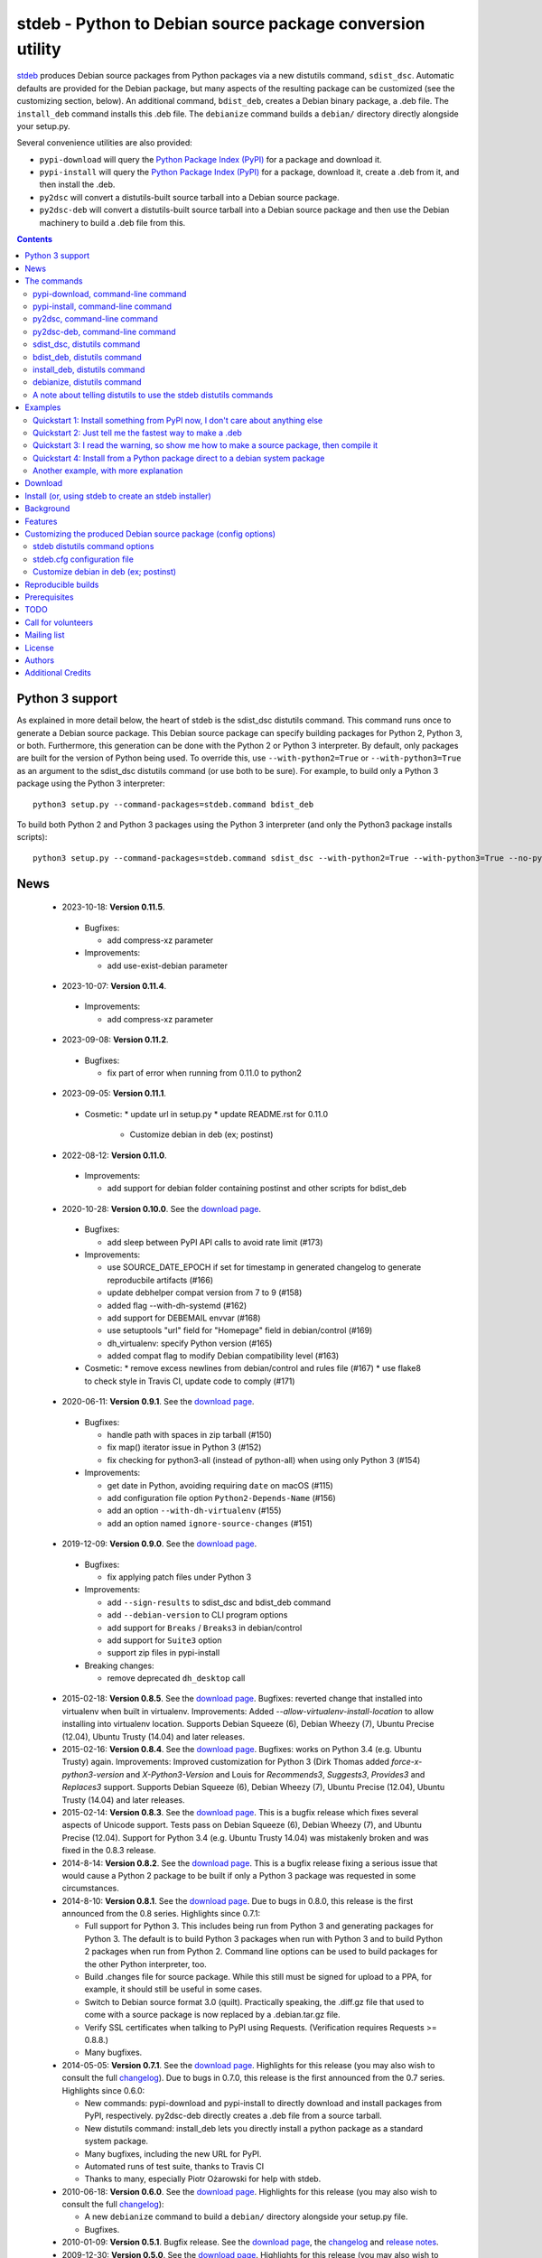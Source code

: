 stdeb - Python to Debian source package conversion utility
==========================================================

`stdeb <http://github.com/astraw/stdeb>`_ produces Debian source
packages from Python packages via a new distutils command,
``sdist_dsc``. Automatic defaults are provided for the Debian package,
but many aspects of the resulting package can be customized (see the
customizing section, below). An additional command, ``bdist_deb``,
creates a Debian binary package, a .deb file. The ``install_deb``
command installs this .deb file. The ``debianize`` command builds a
``debian/`` directory directly alongside your setup.py.

Several convenience utilities are also provided:

* ``pypi-download`` will query the `Python Package Index (PyPI)
  <http://pypi.python.org/>`_ for a package and download it.
* ``pypi-install`` will query the `Python Package Index (PyPI)
  <http://pypi.python.org/>`_ for a package, download it, create a
  .deb from it, and then install the .deb.
* ``py2dsc`` will convert a distutils-built source tarball into a
  Debian source package.
* ``py2dsc-deb`` will convert a distutils-built source tarball into a
  Debian source package and then use the Debian machinery to build a
  .deb file from this.

.. contents::


Python 3 support
----------------

As explained in more detail below, the heart of stdeb is the sdist_dsc
distutils command. This command runs once to generate a Debian source
package. This Debian source package can specify building packages for
Python 2, Python 3, or both. Furthermore, this generation can be done
with the Python 2 or Python 3 interpreter. By default, only packages
are built for the version of Python being used. To override this, use
``--with-python2=True`` or ``--with-python3=True`` as an argument to
the sdist_dsc distutils command (or use both to be sure). For example,
to build only a Python 3 package using the Python 3 interpreter::

  python3 setup.py --command-packages=stdeb.command bdist_deb

To build both Python 2 and Python 3 packages using the Python 3
interpreter (and only the Python3 package installs scripts)::

  python3 setup.py --command-packages=stdeb.command sdist_dsc --with-python2=True --with-python3=True --no-python2-scripts=True bdist_deb

News
----

 * 2023-10-18: **Version 0.11.5**.

  * Bugfixes:

    * add compress-xz parameter

  * Improvements:

    * add use-exist-debian parameter

 * 2023-10-07: **Version 0.11.4**.

  * Improvements:

    * add compress-xz parameter

 * 2023-09-08: **Version 0.11.2**.

  * Bugfixes:

    * fix part of error when running from 0.11.0 to python2

 * 2023-09-05: **Version 0.11.1**.

  * Cosmetic:
    * update url in setup.py
    * update README.rst for 0.11.0
      * Customize debian in deb (ex; postinst)

 * 2022-08-12: **Version 0.11.0**.

  * Improvements:

    * add support for debian folder containing postinst and other scripts for bdist_deb

 * 2020-10-28: **Version 0.10.0**. See the `download page
   <https://pypi.python.org/pypi/stdeb/0.10.0>`__.

  * Bugfixes:

    * add sleep between PyPI API calls to avoid rate limit (#173)

  * Improvements:

    * use SOURCE_DATE_EPOCH if set for timestamp in generated changelog to
      generate reproducbile artifacts (#166)
    * update debhelper compat version from 7 to 9 (#158)
    * added flag --with-dh-systemd (#162)
    * add support for DEBEMAIL envvar (#168)
    * use setuptools "url" field for "Homepage" field in debian/control (#169)
    * dh_virtualenv: specify Python version (#165)
    * added compat flag to modify Debian compatibility level (#163)

  * Cosmetic:
    * remove excess newlines from debian/control and rules file (#167)
    * use flake8 to check style in Travis CI, update code to comply (#171)

 * 2020-06-11: **Version 0.9.1**. See the `download page
   <https://pypi.python.org/pypi/stdeb/0.9.1>`__.

  * Bugfixes:

    * handle path with spaces in zip tarball (#150)
    * fix map() iterator issue in Python 3 (#152)
    * fix checking for python3-all (instead of python-all) when using only
      Python 3 (#154)

  * Improvements:

    * get date in Python, avoiding requiring ``date`` on macOS (#115)
    * add configuration file option ``Python2-Depends-Name`` (#156)
    * add an option ``--with-dh-virtualenv`` (#155)
    * add an option named ``ignore-source-changes`` (#151)

 * 2019-12-09: **Version 0.9.0**. See the `download page
   <https://pypi.python.org/pypi/stdeb/0.9.0>`__.

  * Bugfixes:

    * fix applying patch files under Python 3

  * Improvements:

    * add ``--sign-results`` to sdist_dsc and bdist_deb command
    * add ``--debian-version`` to CLI program options
    * add support for ``Breaks`` / ``Breaks3`` in debian/control
    * add support for ``Suite3`` option
    * support zip files in pypi-install

  * Breaking changes:

    * remove deprecated ``dh_desktop`` call

 * 2015-02-18: **Version 0.8.5**. See the `download page
   <https://pypi.python.org/pypi/stdeb/0.8.5>`__. Bugfixes: reverted
   change that installed into virtualenv when built in
   virtualenv. Improvements: Added
   `--allow-virtualenv-install-location` to allow installing into
   virtualenv location. Supports Debian Squeeze (6), Debian Wheezy
   (7), Ubuntu Precise (12.04), Ubuntu Trusty (14.04) and later
   releases.

 * 2015-02-16: **Version 0.8.4**. See the `download page
   <https://pypi.python.org/pypi/stdeb/0.8.4>`__. Bugfixes: works on
   Python 3.4 (e.g. Ubuntu Trusty) again. Improvements: Improved
   customization for Python 3 (Dirk Thomas added
   `force-x-python3-version` and `X-Python3-Version` and Louis for
   `Recommends3`, `Suggests3`, `Provides3` and `Replaces3`
   support. Supports Debian Squeeze (6), Debian Wheezy (7), Ubuntu
   Precise (12.04), Ubuntu Trusty (14.04) and later releases.

 * 2015-02-14: **Version 0.8.3**. See the `download page
   <https://pypi.python.org/pypi/stdeb/0.8.3>`__. This is a bugfix
   release which fixes several aspects of Unicode support. Tests pass
   on Debian Squeeze (6), Debian Wheezy (7), and Ubuntu Precise
   (12.04). Support for Python 3.4 (e.g. Ubuntu Trusty 14.04) was
   mistakenly broken and was fixed in the 0.8.3 release.

 * 2014-8-14: **Version 0.8.2**. See the `download page
   <https://pypi.python.org/pypi/stdeb/0.8.2>`__. This is a bugfix
   release fixing a serious issue that would cause a Python 2 package
   to be built if only a Python 3 package was requested in some
   circumstances.

 * 2014-8-10: **Version 0.8.1**. See the `download page
   <https://pypi.python.org/pypi/stdeb/0.8.1>`__. Due
   to bugs in 0.8.0, this release is the first announced from the 0.8
   series. Highlights since 0.7.1:

   - Full support for Python 3. This includes being run from Python 3
     and generating packages for Python 3. The default is to build
     Python 3 packages when run with Python 3 and to build Python 2
     packages when run from Python 2. Command line options can be used
     to build packages for the other Python interpreter, too.

   - Build .changes file for source package. While this still must be
     signed for upload to a PPA, for example, it should still be
     useful in some cases.

   - Switch to Debian source format 3.0 (quilt). Practically speaking,
     the .diff.gz file that used to come with a source package is now
     replaced by a .debian.tar.gz file.

   - Verify SSL certificates when talking to PyPI using
     Requests. (Verification requires Requests >= 0.8.8.)

   - Many bugfixes.

 * 2014-05-05: **Version 0.7.1**. See the `download page
   <https://pypi.python.org/pypi/stdeb/0.7.1>`__. Highlights for this
   release (you may also wish to consult the full `changelog
   <http://github.com/astraw/stdeb/blob/release-0.7.1/CHANGELOG.txt>`__). Due
   to bugs in 0.7.0, this release is the first announced from the 0.7
   series. Highlights since 0.6.0:

   - New commands: pypi-download and pypi-install to directly download
     and install packages from PyPI, respectively. py2dsc-deb directly
     creates a .deb file from a source tarball.

   - New distutils command: install_deb lets you directly install a
     python package as a standard system package.

   - Many bugfixes, including the new URL for PyPI.

   - Automated runs of test suite, thanks to Travis CI

   - Thanks to many, especially Piotr Ożarowski for help with stdeb.

 * 2010-06-18: **Version 0.6.0**. See the `download page
   <http://pypi.python.org/pypi/stdeb/0.6.0>`__. Highlights for this
   release (you may also wish to consult the full `changelog
   <http://github.com/astraw/stdeb/blob/release-0.6.0/CHANGELOG.txt>`__):

   - A new ``debianize`` command to build a ``debian/`` directory
     alongside your setup.py file.

   - Bugfixes.

 * 2010-01-09: **Version 0.5.1**. Bugfix release. See the `download
   page <http://pypi.python.org/pypi/stdeb/0.5.1>`__, the `changelog
   <http://github.com/astraw/stdeb/blob/release-0.5.1/CHANGELOG.txt>`__
   and `release notes
   <http://github.com/astraw/stdeb/blob/release-0.5.1/RELEASE_NOTES.txt>`__.

 * 2009-12-30: **Version 0.5.0**. See the `download page
   <http://pypi.python.org/pypi/stdeb/0.5.0>`__. Highlights for this
   release (you may also wish to consult the full `changelog
   <http://github.com/astraw/stdeb/blob/release-0.5.0/CHANGELOG.txt>`__):

   - A new ``pypi-install`` script will automatically download, make a
     .deb, and install packages from the `Python Package Index (PyPI)`_.

   - Removal of the setuptools dependency.

   - New option (`--guess-conflicts-provides-replaces`) to query
     original Debian packages for Conflicts/Provides/Replaces
     information.

   - As a result of these changes and to fix a couple bugs/warts, some
     minor backwards incompatible changes and deprecations were
     made. Please check the `release notes
     <http://github.com/astraw/stdeb/blob/release-0.5.0/RELEASE_NOTES.txt>`__.

 * 2009-12-28: Version 0.4.3 Released. See the `download page`__. See the
   `changelog`__ and `release notes`__.
 * 2009-11-02: Version 0.4.2 Released. See the `download page`__. See the
   `changelog`__ and `release notes`__.
 * 2009-10-04: Version 0.4.1 Released. See the `download page`__. See the
   `changelog`__ and `release notes`__.
 * 2009-09-27: Version 0.4 Released. See the `download page`__. This
   version switches to debhelper 7. See the `Changelog for 0.4`__.

__ http://pypi.python.org/pypi/stdeb/0.4.3
__ http://github.com/astraw/stdeb/blob/release-0.4.3/CHANGELOG.txt
__ http://github.com/astraw/stdeb/blob/release-0.4.3/RELEASE_NOTES.txt
__ http://pypi.python.org/pypi/stdeb/0.4.2
__ http://github.com/astraw/stdeb/blob/release-0.4.2/CHANGELOG.txt
__ http://github.com/astraw/stdeb/blob/release-0.4.2/RELEASE_NOTES.txt
__ http://pypi.python.org/pypi/stdeb/0.4.1
__ http://github.com/astraw/stdeb/blob/release-0.4.1/CHANGELOG.txt
__ http://github.com/astraw/stdeb/blob/release-0.4.1/RELEASE_NOTES.txt
__ http://pypi.python.org/pypi/stdeb/0.4
__ http://github.com/astraw/stdeb/blob/release-0.4/CHANGELOG.txt

Releases up to and including 0.3.2 are compatible with Ubuntu Hardy.

 * 2009-10-04: Version 0.3.2 Released. See the `download page`__. See the `Changelog for 0.3.2`__
 * 2009-09-27: Version 0.3.1 Released. See the `download page`__. See the `Changelog for 0.3.1`__
 * 2009-03-21: Version 0.3 Released. See the `download page`__. See the `Changelog for 0.3`__
 * 2009-02-17: Version 0.2.3 Released. See the `download page`__. See the `Changelog for 0.2.3`__
 * 2009-01-29: Version 0.2.2 Released. See the `download page`__. See the `Changelog for 0.2.2`__
 * 2008-04-26: Version 0.2.1 Released. See the `download page`__. See the `Changelog for 0.2.1`__
 * 2008-04-26: Version 0.2 Released. See the `download page`__. See the `Changelog for 0.2`__
 * 2007-04-02: Version 0.2.a1 Released. See the `old download page`_.
 * 2006-06-19: Version 0.1 Released. See the `old download page`_.

__ http://pypi.python.org/pypi/stdeb/0.3.2
__ http://github.com/astraw/stdeb/blob/release-0.3.2/CHANGELOG.txt
__ http://pypi.python.org/pypi/stdeb/0.3.1
__ http://github.com/astraw/stdeb/blob/release-0.3.1/CHANGELOG.txt
__ http://pypi.python.org/pypi/stdeb/0.3
__ http://github.com/astraw/stdeb/blob/release-0.3/CHANGELOG.txt
__ http://pypi.python.org/pypi/stdeb/0.2.3
__ http://github.com/astraw/stdeb/blob/release-0.2.3/CHANGELOG.txt
__ http://pypi.python.org/pypi/stdeb/0.2.2
__ http://github.com/astraw/stdeb/blob/release-0.2.2/CHANGELOG.txt
__ http://pypi.python.org/pypi/stdeb/0.2.1
__ http://github.com/astraw/stdeb/blob/release-0.2.1/CHANGELOG.txt
__ http://pypi.python.org/pypi/stdeb/0.2
__ http://github.com/astraw/stdeb/blob/release-0.2/CHANGELOG.txt

The commands
------------

pypi-download, command-line command
```````````````````````````````````

``pypi-download`` takes a package name, queries PyPI for it and downloads
it::

  pypi-download [options] mypackage

pypi-install, command-line command
``````````````````````````````````

``pypi-install`` takes a package name, queries PyPI for it, downloads
it, builds a Debian source package and then .deb from it, and this
installs it::

  pypi-install [options] mypackage

py2dsc, command-line command
````````````````````````````

``py2dsc`` takes a .tar.gz source package and build a Debian source
package from it::

  py2dsc [options] mypackage-0.1.tar.gz # uses pre-built Python source package

py2dsc-deb, command-line command
````````````````````````````````

``py2dsc-deb`` takes a .tar.gz source package and build a Debian source
package and then a .deb file from it::

  py2dsc-deb [options] mypackage-0.1.tar.gz # uses pre-built Python source package

sdist_dsc, distutils command
````````````````````````````
All methods eventually result in a call to the ``sdist_dsc`` distutils
command. You may prefer to do so directly::

  python setup.py --command-packages=stdeb.command sdist_dsc

A Debian source package is produced from unmodified
Python packages. The following files are produced in a newly created
subdirectory ``deb_dist``:

 * ``packagename_versionname.orig.tar.gz``
 * ``packagename_versionname-debianversion.dsc``
 * ``packagename_versionname-debianversion.diff.gz``

These can then be compiled into binary packages using the standard
Debian machinery (e.g. dpkg-buildpackage).

bdist_deb, distutils command
````````````````````````````
A ``bdist_deb`` distutils command is installed. This calls the
sdist_dsc command and then runs dpkg-buildpackage on the result::

  python setup.py --command-packages=stdeb.command bdist_deb

install_deb, distutils command
``````````````````````````````

The ``install_deb`` distutils command calls the bdist_deb command and
then installs the result. You need to run this with superuser privilege::

  sudo python setup.py --command-packages=stdeb.command install_deb

debianize, distutils command
````````````````````````````
The ``debianize`` distutils command builds the same ``debian/``
directory as used in the previous command, but the output is placed
directly in the project's root folder (alongside setup.py). This is
useful for customizing the Debian package directly (rather than using
the various stdeb options to tune the generated package).

::

  python setup.py --command-packages=stdeb.command debianize

A note about telling distutils to use the stdeb distutils commands
``````````````````````````````````````````````````````````````````

Distutils command packages can also be specified in distutils
configuration files (rather than using the ``--command-packages``
command line argument to ``setup.py``), as specified in the `distutils
documentation
<https://docs.python.org/2/distutils/extending.html>`_. Specifically,
you could include this in your ``~/.pydistutils.cfg`` file::

  [global]
  command-packages: stdeb.command

Examples
--------

These all assume you have stdeb installed in your system Python
path. stdeb also works from a non-system Python path (e.g. a
`virtualenv <http://pypi.python.org/pypi/virtualenv>`_).

Quickstart 1: Install something from PyPI now, I don't care about anything else
```````````````````````````````````````````````````````````````````````````````

Do this from the command line::

  pypi-install mypackage

**Warning: Despite doing its best, there is absolutely no way stdeb
can guarantee all the Debian package dependencies will be properly
fulfilled without manual intervention. Using pypi-install bypasses
your ability to customize stdeb's behavior. Read the rest of this
document to understand how to make better packages.**

Quickstart 2: Just tell me the fastest way to make a .deb
`````````````````````````````````````````````````````````

(First, install stdeb as you normally install Python packages.)

Do this from the directory with your `setup.py` file::

  python setup.py --command-packages=stdeb.command bdist_deb

This will make a Debian source package (.dsc, .orig.tar.gz and
.diff.gz files) and then compile it to a Debian binary package (.deb)
for your current system. The result will be in ``deb_dist``.

**Warning: installing the .deb file on other versions of Ubuntu or
Debian than the one on which it was compiled will result in undefined
behavior. If you have extension modules, they will probably
break. Even in the absence of extension modules, bad stuff will likely
happen.**

For this reason, it is much better to build the Debian source package
and then compile that (e.g. using `Ubuntu's PPA`__) for each target
version of Debian or Ubuntu.

__ https://help.launchpad.net/Packaging/PPA

Quickstart 3: I read the warning, so show me how to make a source package, then compile it
``````````````````````````````````````````````````````````````````````````````````````````

This generates a source package::

  wget http://pypi.python.org/packages/source/R/Reindent/Reindent-0.1.0.tar.gz
  py2dsc Reindent-0.1.0.tar.gz

This turns it into a .deb using the standard Debian tools. (Do *this*
on the same source package for each target distribution)::

  cd deb_dist/reindent-0.1.0/
  dpkg-buildpackage -rfakeroot -uc -us

This installs it::

  cd ..
  sudo dpkg -i python-reindent_0.1.0-1_all.deb

Quickstart 4: Install from a Python package direct to a debian system package
`````````````````````````````````````````````````````````````````````````````

(First, install stdeb as you normally install Python packages.)

Do this from the directory with your `setup.py` file::

  python setup.py --command-packages=stdeb.command install_deb

This will make a Debian source package (.dsc, .orig.tar.gz and
.diff.gz files), compile it to a Debian binary package (.deb) for your
current system and then install it using ``dpkg``.


Another example, with more explanation
``````````````````````````````````````

This example is more useful if you don't have a Python source package
(.tar.gz file generated by ``python setup.py sdist``). For the sake of
illustration, we do download such a tarball, but immediately unpack it
(alternatively, use a version control system to grab the unpacked
source of a package)::

  wget http://pypi.python.org/packages/source/R/Reindent/Reindent-0.1.0.tar.gz
  tar xzf Reindent-0.1.0.tar.gz
  cd Reindent-0.1.0

The following will generate a directory ``deb_dist`` containing the
files ``reindent_0.1.0-1.dsc``, ``reindent_0.1.0.orig.tar.gz`` and
``reindent_0.1.0-1.diff.gz``, which, together, are a debian source
package::

  python setup.py --command-packages=stdeb.command sdist_dsc

The source generated in the above way is also extracted (using
``dpkg-source -x``) and placed in the ``deb_dist`` subdirectory. To
continue the example above::

  cd deb_dist/reindent-0.1.0
  dpkg-buildpackage -rfakeroot -uc -us

Finally, the generated package can be installed::

  cd ..
  sudo dpkg -i python-reindent_0.1.0-1_all.deb

For yet another example of use, with still more explanation, see
`allmydata-tahoe ticket 251`_.

.. _allmydata-tahoe ticket 251: http://allmydata.org/trac/tahoe/ticket/251

Download
--------

Files are available at the `download page`_ (for ancient releases, see
the `old download page`_).

.. _download page: https://pypi.python.org/pypi/stdeb
.. _old download page: http://stdeb.python-hosting.com/wiki/Download

The git repository is available at
http://github.com/astraw/stdeb

Install (or, using stdeb to create an stdeb installer)
------------------------------------------------------

For a bit of fun, here's how to install stdeb using stdeb. Note that
stdeb is also in Debian and Ubuntu, so this recipe is only necessary
to install a more recent stdeb.

::

  STDEB_VERSION="0.10.0"

  # Download stdeb
  wget https://pypi.python.org/packages/source/s/stdeb/stdeb-$STDEB_VERSION.tar.gz

  # Extract it
  tar xzf stdeb-$STDEB_VERSION.tar.gz

  # Enter extracted source package
  cd stdeb-$STDEB_VERSION

  # Build .deb (making use of stdeb package directory in sys.path).
  python setup.py --command-packages=stdeb.command bdist_deb

  # Install it
  sudo dpkg -i deb_dist/python-stdeb_$STDEB_VERSION-1_all.deb

Background
----------

For the average Python package, its source distribution
(python_package.tar.gz created with ``python setup.py sdist``)
contains nearly everything necessary to make a Debian source
package. This near-equivalence encouraged me to write this distutils
extension, which executes the setup.py file to extract relevant
information. `setuptools
<http://peak.telecommunity.com/DevCenter/setuptools>`_ may optionally
be used.

I wrote this initially to Debianize several Python packages of my own,
but I have the feeling it could be generally useful. It appears
similar, at least in theory, to easydeb_, `Logilab's Devtools`_,
bdist_dpkg_, bdist_deb_, pkgme_ and `dh-virtualenv
<https://github.com/spotify/dh-virtualenv>`__.

.. _easydeb: http://easy-deb.sourceforge.net/
.. _Logilab's DevTools: http://www.logilab.org/projects/devtools
.. _bdist_dpkg: http://svn.python.org/view/sandbox/trunk/Lib/bdist_dpkg.py
.. _bdist_deb: http://bugs.python.org/issue1054967
.. _pkgme: https://launchpad.net/pkgme

Features
--------

* Create a package for all Python versions supported by
  python-support. (Limiting this range is possible with the
  ``XS-Python-Version:`` config option.)

* Automatic conversion of Python package names into valid Debian
  package names.

* Attempt to automatically convert version numbers such that ordering
  is maintained. See also the config option
  ``Forced-Upstream-Version``.

* Fine grained control of version numbers. (``Debian-Version``,
  ``Forced-Upstream-Version``, ``Upstream-Version-Prefix``,
  ``Upstream-Version-Suffix`` config options.)

* Install .desktop files. (``MIME-Desktop-Files`` config option.)

* Install .mime and .sharedmimeinfo files. (``MIME-File`` and
  ``Shared-MIME-File`` config options.)

* Install copyright files. (``Copyright-File`` config option.)

* Apply patches to upstream sources. (``Stdeb-Patch-File`` config
  option.)

* Pass environment variables to setup.py script. (``Setup-Env-Vars``
  config option.)

Customizing the produced Debian source package (config options)
---------------------------------------------------------------

stdeb will attempt to provide reasonable defaults, but these are only
guesses.

There are two ways to customize the Debian source package produced by
stdeb. First, you may provide options to the distutils
commands. Second, you may provide an ``stdeb.cfg`` file.

stdeb distutils command options
```````````````````````````````

The sdist_dsc command takes command-line options to the distutils
command. For example::

  python setup.py --command-packages=stdeb.command sdist_dsc --debian-version 0MyName1

This creates a Debian package with the Debian version set to
"0MyName1".

These options can also be set via distutils configuration
files. (These are the ``setup.cfg`` file alongside ``setup.py`` and
the ~/.pydistutils.cfg file.) In that case, put the arguments in the
``[sdist_dsc]`` section. For example, a project's ``~/.setup.cfg``
file might have this::

  [sdist_dsc]
  debian-version: 0MyName1

To pass these commands to sdist_dsc when calling bdist_deb, do this::

  python setup.py sdist_dsc --debian-version 0MyName1 bdist_deb

====================================== =========================================
        Command line option                      Effect
====================================== =========================================
  --with-python2                       build Python 2 package (default=True)
  --with-python3                       build Python 3 package (default=False)
  --no-python2-scripts                 disable installation of Python 2 scripts (default=False)
  --no-python3-scripts                 disable installation of Python 3 scripts (default=False)
  --force-x-python3-version            Override default minimum python3:any
                                       dependency with value from x-python3-
                                       version
  --allow-virtualenv-install-location  Allow installing into
                                       /some/random/virtualenv-path
  --with-dh-virtualenv                 Build the package using dh_virtualenv, so all dependencies
                                       are embedded into the packages.
  --with-dh-systemd                    Add the systemd addon that will add dh_systemd_enable and
                                       dh_systemd_start helpers at the correct time during build.
  --sign-results                       Use gpg to sign the resulting .dsc and
                                       .changes file
  --dist-dir (-d)                      directory to put final built
                                       distributions in (default='deb_dist')
  --patch-already-applied (-a)         patch was already applied (used when
                                       py2dsc calls sdist_dsc)
  --default-distribution               deprecated (see --suite)
  --compat                             debian compatibility level (default=9)
  --suite (-z)                         distribution name to use if not
                                       specified in .cfg (default='unstable')
  --default-maintainer                 deprecated (see --maintainer)
  --maintainer (-m)                    maintainer name and email to use if not
                                       specified in .cfg (default from
                                       setup.py)
  --extra-cfg-file (-x)                additional .cfg file (in addition to
                                       stdeb.cfg if present)
  --patch-file (-p)                    patch file applied before setup.py
                                       called (incompatible with file
                                       specified in .cfg)
  --patch-level (-l)                   patch file applied before setup.py
                                       called (incompatible with file
                                       specified in .cfg)
  --patch-posix (-q)                   apply the patch with --posix mode
  --remove-expanded-source-dir (-r)    remove the expanded source directory
  --ignore-install-requires (-i)       ignore the requirements from
                                       requires.txt in the egg-info directory
  --ignore-source-changes              ignore all changes on source when
                                       building source package (add -i.*
                                       option to dpkg-source)
  --no-backwards-compatibility         This option has no effect, is here for
                                       backwards compatibility, and may be
                                       removed someday.
  --guess-conflicts-provides-replaces  If True, attempt to guess
                                       Conflicts/Provides/Replaces in
                                       debian/control based on apt-cache
                                       output. (Default=False).
  --use-premade-distfile (-P)          use .zip or .tar.gz file already made
                                       by sdist command
  --source                             debian/control Source: (Default:
                                       <source-debianized-setup-name>)
  --package                            debian/control Package: (Default:
                                       python-<debianized-setup-name>)
  --suite                              suite (e.g. stable, lucid) in changelog
                                       (Default: unstable)
  --maintainer                         debian/control Maintainer: (Default:
                                       <setup-maintainer-or-author>)
  --debian-version                     debian version (Default: 1)
  --section                            debian/control Section: (Default:
                                       python)
  --epoch                              version epoch
  --forced-upstream-version            forced upstream version
  --upstream-version-prefix            upstream version prefix
  --upstream-version-suffix            upstream version suffix
  --uploaders                          uploaders
  --copyright-file                     copyright file
  --build-depends                      debian/control Build-Depends:
  --build-conflicts                    debian/control Build-Conflicts:
  --stdeb-patch-file                   file containing patches for stdeb to
                                       apply
  --stdeb-patch-level                  patch level provided to patch command
  --depends                            debian/control Depends:
  --suggests                           debian/control Suggests:
  --recommends                         debian/control Recommends:
  --xs-python-version                  debian/control XS-Python-Version:
  --x-python3-version                  debian/control X-Python3-Version:
  --dpkg-shlibdeps-params              parameters passed to dpkg-shlibdeps
  --conflicts                          debian/control Conflicts:
  --provides                           debian/control Provides:
  --replaces                           debian/control Replaces:
  --mime-desktop-files                 MIME desktop files
  --mime-file                          MIME file
  --shared-mime-file                   shared MIME file
  --setup-env-vars                     environment variables passed to
                                       setup.py
  --udev-rules                         file with rules to install to udev

====================================== =========================================


You may also pass any arguments described below for the stdeb.cfg file
via distutils options. Passing the arguments this way (either on the
command line, or in the ``[sdist_dsc]`` section of a distutils .cfg
file) will take precedence. The option name should be given in lower
case.

stdeb.cfg configuration file
````````````````````````````

You may write config files of the format understood by `ConfigParser
<http://docs.python.org/lib/module-ConfigParser.html>`_. When building
each package, stdeb looks for the existence of a ``stdeb.cfg`` in the
directory with ``setup.py``. You may specify an additional config file
with the command-line option --extra-cfg-file. The section should
should either be [DEFAULT] or [package_name], which package_name is
specified as the name argument to the setup() command. An example
stdeb.cfg file is::

  [DEFAULT]
  Depends: python-numpy
  XS-Python-Version: >= 2.6

All available options:

====================================== =========================================
  Config file option                     Effect
====================================== =========================================
  Source                               debian/control Source: (Default:
                                       <source-debianized-setup-name>)
  Package                              debian/control Package: (Default:
                                       python-<debianized-setup-name>)
  Package3                             debian/control Package: for python3
                                       (Default:
                                       python3-<debianized-setup-name>)
  Suite                                suite (e.g. stable, lucid) in changelog
                                       (Default: unstable)
  Suite3                               suite (e.g. stable, lucid) for python3
                                       (Default: uses value of Suite option)
  Maintainer                           debian/control Maintainer: (Default:
                                       <setup-maintainer-or-author>)
  Debian-Version                       debian version (Default: 1)
  Section                              debian/control Section: (Default:
                                       python)
  Epoch                                version epoch
  Forced-Upstream-Version              forced upstream version
  Upstream-Version-Prefix              upstream version prefix
  Upstream-Version-Suffix              upstream version suffix
  Uploaders                            uploaders
  Copyright-File                       copyright file
  Build-Depends                        debian/control Build-Depends:
  Build-Conflicts                      debian/control Build-Conflicts:
  Stdeb-Patch-File                     file containing patches for stdeb to
                                       apply
  Stdeb-Patch-Level                    patch level provided to patch command
  Depends                              debian/control Depends:
  Depends3                             debian/control Depends: for python3
  Suggests                             debian/control Suggests:
  Suggests3                            debian/control Suggests: for python3
  Recommends                           debian/control Recommends:
  Recommends3                          debian/control Recommends: for python3
  XS-Python-Version                    debian/control XS-Python-Version:
  X-Python3-Version                    debian/control X-Python3-Version:
  Dpkg-Shlibdeps-Params                parameters passed to dpkg-shlibdeps
  Conflicts                            debian/control Conflicts:
  Conflicts3                           debian/control Conflicts: for python3
  Breaks                               debian/control Breaks:
  Breaks3                              debian/control Breaks: for python3
  Provides                             debian/control Provides:
  Provides3                            debian/control Provides: for python3
  Replaces                             debian/control Replaces:
  Replaces3                            debian/control Replaces: for python3
  MIME-Desktop-Files                   MIME desktop files
  MIME-File                            MIME file
  Shared-MIME-File                     shared MIME file
  Setup-Env-Vars                       environment variables passed to
                                       setup.py
  Udev-Rules                           file with rules to install to udev
  Python2-Depends-Name                 override Python 2 Debian package name in
                                       ${python:Depends}
====================================== =========================================

The option names in stdeb.cfg files are not case sensitive.

Customize debian in deb (ex; postinst)
``````````````````````````````````````

It may be necessary to customize the contents in the debian folder of the deb.

In this case, if you proceed as below, your own debian content will automatically be built into deb.

1. Create a debian folder in the path where setup.py is located
2. Create your own file within the debian folder

ex) debian/<packagename>.postinst

Reproducible builds
-------------------

By default stdeb uses the current time for the the timestamp in the generated
changelog file. This results in a non-reproducible build since every invocation
generates a different changelog / ``.deb``.
The environment variable ``SOURCE_DATE_EPOCH`` can be set to a fixed timestamp
(e.g. when the version was tagged or of the last commit was made) which will be
used in the changelog instead. This will ensure that the produced ``.deb`` is
reproducible on repeated invocations.

For more information about reproducible builds and this specific environment
variable please see https://reproducible-builds.org/docs/source-date-epoch/

Prerequisites
-------------

 * Python 2.7 or Python 3.x
 * Standard Debian utilities such as ``date``, ``dpkg-source`` and
   Debhelper 7 (use stdeb 0.3.x if you need to support older
   distributions without dh7)
 * If your setup.py uses the setuptools features ``setup_requires`` or
   ``install_requires``, you must run ``apt-file update`` prior to
   running any stdeb command.

TODO
----

* Make output meet `Debian Python Policy`_ specifications or the `new
  python policy`_. This will include several things, among which are:

  - the ability to make custom changelogs
  - the ability to include project-supplied documentation as a -doc package
  - include license information in debian/copyright
  - the ability to include project-supplied examples, tests, and data
    as a separate package
  - much more not listed

* Create (better) documentation

* Log output using standard distutils mechanisms

* Refactor the source code to have a simpler, more sane design

.. _debian python policy: http://www.debian.org/doc/packaging-manuals/python-policy/
.. _new python policy: http://wiki.debian.org/DebianPython/NewPolicy

Call for volunteers
-------------------

I don't have a lot of time for this. This project stands a very real
chance of being only a shadow of its potential self unless people step
up and contribute. There are numerous ways in which people could
help. In particular, I'd be interested in finding a co-maintainer or
maintainer if the project generates any interest. Secondarily, I would
appreciate advice from Debian developers or Ubuntu MOTUs about the
arcane details of Python packaging.

Mailing list
------------

Please address all questions to the distutils-SIG_

.. _distutils-SIG: http://mail.python.org/mailman/listinfo/distutils-sig

License
-------

MIT-style license. Copyright (c) 2006-2015 stdeb authors.

See the LICENSE.txt file provided with the source distribution for
full details.

Authors
-------

* Andrew Straw <strawman@astraw.com>
* Pedro Algarvio, aka, s0undt3ch <ufs@ufsoft.org>
* Gerry Reno (initial bdist_deb implementation)

Additional Credits
------------------

* Zooko O'Whielacronx for the autofind-depends patch.
* Brett (last name unknown) for the --ignore-install-requires patch.
* Ximin Luo for a bug fix.
* Alexander D. Sedov for bug fixes and suggestions.
* Michele Mattioni for bug fix.
* Alexander V. Nikolaev for the debhelper buildsystem specification.
* Roland Sommer for the description field bugfix.
* Barry Warsaw for suggesting the debianize command.
* Asheesh Laroia for updating the PyPI URL.
* Piotr Ożarowski for implementing dh_python2 support.
* Nikita Burtsev for unicode tests and fixes
* Mikołaj Siedlarek for a bugfix
* Dirk Thomas for --force-x-python3-version and X-Python3-Version
* Louis for Recommends3, Suggests3, Provides3 and Replaces3 support
* kzwin for interop with virtualenv
* GitHub_ for hosting services.
* WebFaction_ (aka `python-hosting`_) for previous hosting services.
* TravisCI_ for continuous integration

.. _GitHub: http://github.com/
.. _WebFaction: http://webfaction.com/
.. _python-hosting: http://python-hosting.com/
..  _TravisCI: http://travis-ci.org/


.. image:: https://badges.gitter.im/Join%20Chat.svg
   :alt: Join the chat at https://gitter.im/astraw/stdeb
   :target: https://gitter.im/astraw/stdeb?utm_source=badge&utm_medium=badge&utm_campaign=pr-badge&utm_content=badge


